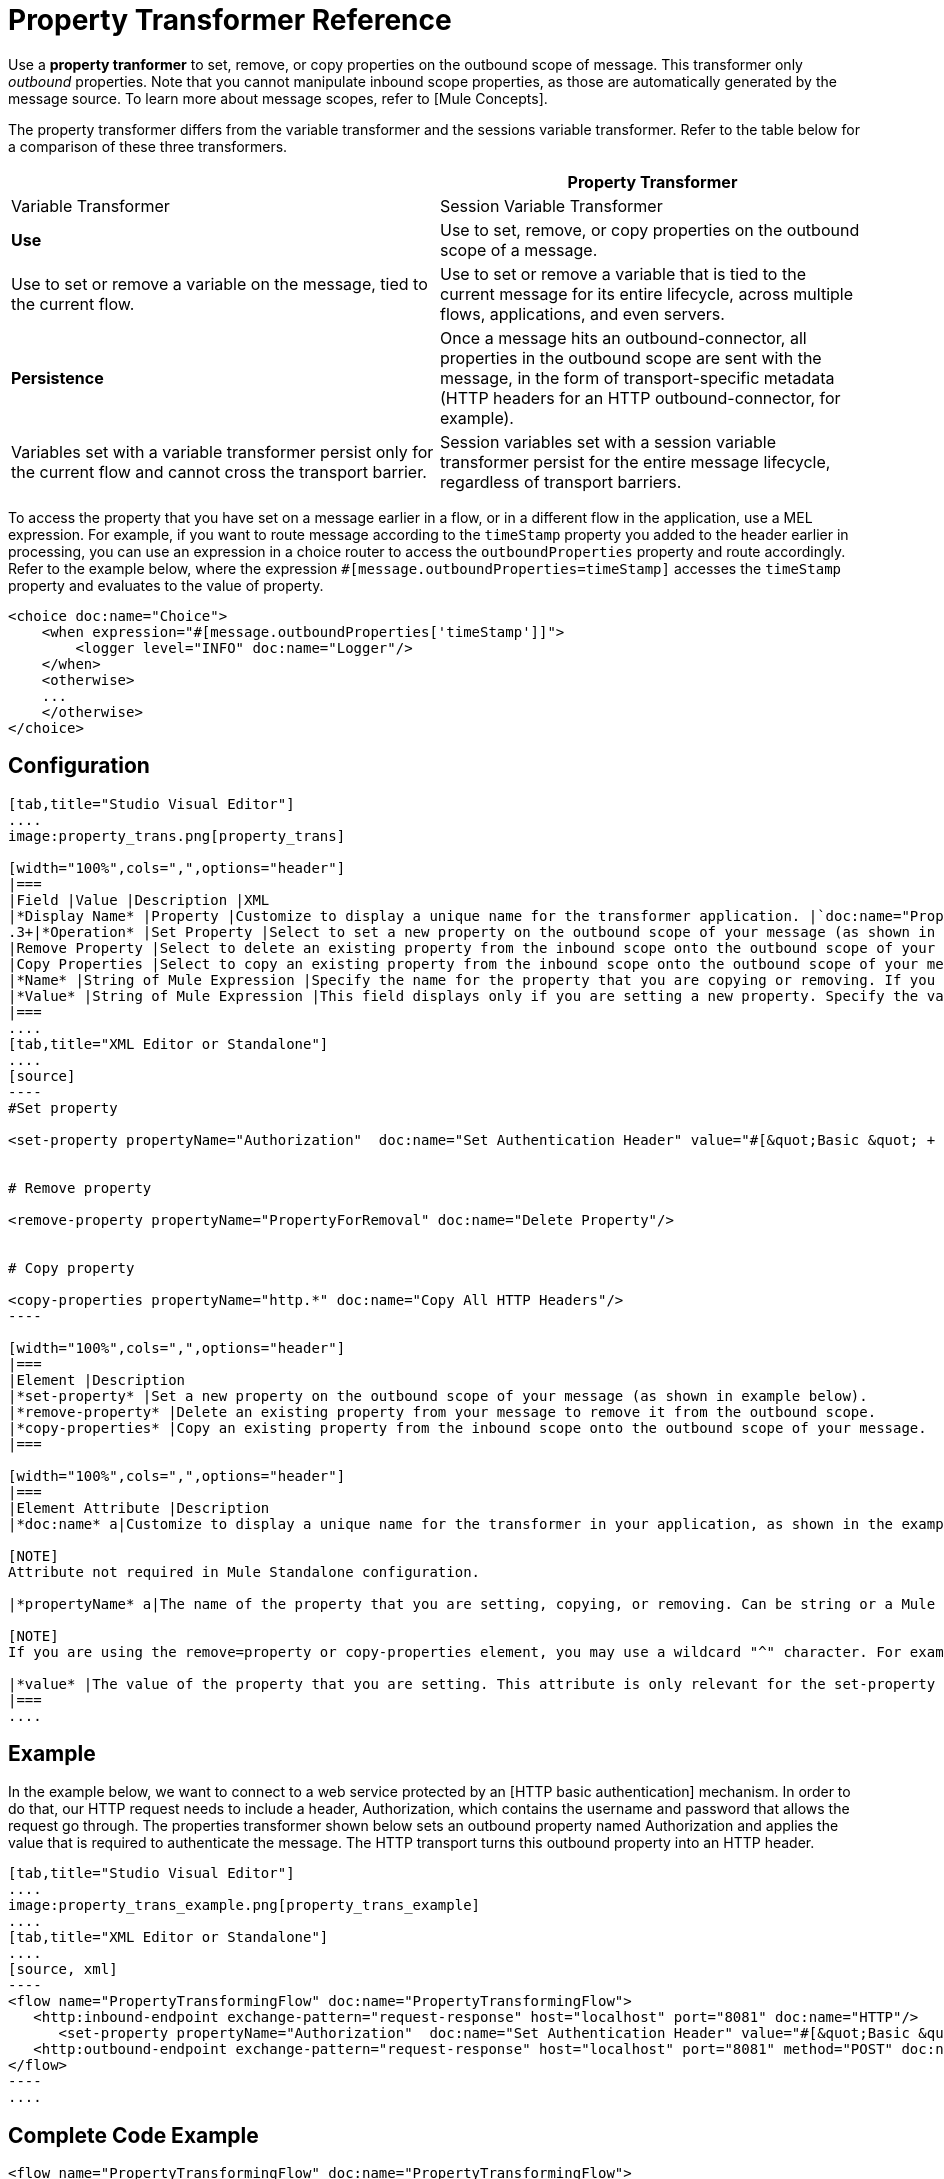 = Property Transformer Reference

Use a *property tranformer* to set, remove, or copy properties on the outbound scope of message. This transformer only _outbound_ properties. Note that you cannot manipulate inbound scope properties, as those are automatically generated by the message source. To learn more about message scopes, refer to [Mule Concepts].

The property transformer differs from the variable transformer and the sessions variable transformer. Refer to the table below for a comparison of these three transformers.

[width="100%",cols=",",options="header"]
|===
| |Property Transformer |Variable Transformer |Session Variable Transformer
|*Use* |Use to set, remove, or copy properties on the outbound scope of a message. |Use to set or remove a variable on the message, tied to the current flow. |Use to set or remove a variable that is tied to the current message for its entire lifecycle, across multiple flows, applications, and even servers.
|*Persistence* |Once a message hits an outbound-connector, all properties in the outbound scope are sent with the message, in the form of transport-specific metadata (HTTP headers for an HTTP outbound-connector, for example). |Variables set with a variable transformer persist only for the current flow and cannot cross the transport barrier. |Session variables set with a session variable transformer persist for the entire message lifecycle, regardless of transport barriers.
|===

To access the property that you have set on a message earlier in a flow, or in a different flow in the application, use a MEL expression. For example, if you want to route message according to the `timeStamp` property you added to the header earlier in processing, you can use an expression in a choice router to access the `outboundProperties` property and route accordingly. Refer to the example below, where the expression `#[message.outboundProperties=timeStamp]` accesses the `timeStamp` property and evaluates to the value of property.

[source, xml]
----
<choice doc:name="Choice">
    <when expression="#[message.outboundProperties['timeStamp']]">
        <logger level="INFO" doc:name="Logger"/>
    </when>
    <otherwise>
    ...
    </otherwise>
</choice>
----

== Configuration

[tabs]
------
[tab,title="Studio Visual Editor"]
....
image:property_trans.png[property_trans]

[width="100%",cols=",",options="header"]
|===
|Field |Value |Description |XML
|*Display Name* |Property |Customize to display a unique name for the transformer application. |`doc:name="Property"`
.3+|*Operation* |Set Property |Select to set a new property on the outbound scope of your message (as shown in the example above). |`<set-property>`
|Remove Property |Select to delete an existing property from the inbound scope onto the outbound scope of your message |`<remove-property>`
|Copy Properties |Select to copy an existing property from the inbound scope onto the outbound scope of your message |`<copy-properties>`
|*Name* |String of Mule Expression |Specify the name for the property that you are copying or removing. If you are copying or removing properties, this field accepts a wildcard "^" character. |`propertyName="MyNewPropertyName"`
|*Value* |String of Mule Expression |This field displays only if you are setting a new property. Specify the value using either a string or a Mule Expression, as shown in the example screenshot above. |`value="MyNewPropertyValue"`
|===
....
[tab,title="XML Editor or Standalone"]
....
[source]
----
#Set property
     
<set-property propertyName="Authorization"  doc:name="Set Authentication Header" value="#[&quot;Basic &quot; + Base64.encodeBase64String(&quot;username:password&quot;)]"/>
     
     
# Remove property
 
<remove-property propertyName="PropertyForRemoval" doc:name="Delete Property"/>
     
   
# Copy property
    
<copy-properties propertyName="http.*" doc:name="Copy All HTTP Headers"/>
----

[width="100%",cols=",",options="header"]
|===
|Element |Description
|*set-property* |Set a new property on the outbound scope of your message (as shown in example below).
|*remove-property* |Delete an existing property from your message to remove it from the outbound scope.
|*copy-properties* |Copy an existing property from the inbound scope onto the outbound scope of your message.
|===

[width="100%",cols=",",options="header"]
|===
|Element Attribute |Description
|*doc:name* a|Customize to display a unique name for the transformer in your application, as shown in the example below.

[NOTE]
Attribute not required in Mule Standalone configuration.

|*propertyName* a|The name of the property that you are setting, copying, or removing. Can be string or a Mule expression.

[NOTE]
If you are using the remove=property or copy-properties element, you may use a wildcard "^" character. For example, a copy-properties transformer with a property name "http" will copy all properties whose names begin with "http" from the inbound scope to the outbound scope.

|*value* |The value of the property that you are setting. This attribute is only relevant for the set-property element. Can be a string or Mule expression.
|===
....
------

== Example

In the example below, we want to connect to a web service protected by an [HTTP basic authentication] mechanism. In order to do that, our HTTP request needs to include a header, Authorization, which contains the username and password that allows the request go through. The properties transformer shown below sets an outbound property named Authorization and applies the value that is required to authenticate the message. The HTTP transport turns this outbound property into an HTTP header.

[tabs]
------
[tab,title="Studio Visual Editor"]
....
image:property_trans_example.png[property_trans_example]
....
[tab,title="XML Editor or Standalone"]
....
[source, xml]
----
<flow name="PropertyTransformingFlow" doc:name="PropertyTransformingFlow">
   <http:inbound-endpoint exchange-pattern="request-response" host="localhost" port="8081" doc:name="HTTP"/>
      <set-property propertyName="Authorization"  doc:name="Set Authentication Header" value="#[&quot;Basic &quot; + Base64.encodeBase64String(&quot;username:password&quot;)]"/>
   <http:outbound-endpoint exchange-pattern="request-response" host="localhost" port="8081" method="POST" doc:name="HTTP"/>
</flow>
----
....
------

== Complete Code Example

////
[collapsed content]

View Namespace

[source, xml]
----
<mule xmlns:http="http://www.mulesoft.org/schema/mule/http"
xmlns="http://www.mulesoft.org/schema/mule/core" xmlns:doc="http://www.mulesoft.org/schema/mule/documentation" xmlns:spring="http://www.springframework.org/schema/beans" version="EE-3.4.0" xmlns:xsi="http://www.w3.org/2001/XMLSchema-instance" xsi:schemaLocation="
 
http://www.mulesoft.org/schema/mule/http http://www.mulesoft.org/schema/mule/http/current/mule-http.xsd http://www.springframework.org/schema/beans http://www.springframework.org/schema/beans/spring-beans-current.xsd
 
http://www.mulesoft.org/schema/mule/core http://www.mulesoft.org/schema/mule/core/current/mule.xsd">
----
////

[source, xml]
----
<flow name="PropertyTransformingFlow" doc:name="PropertyTransformingFlow">
   <http:inbound-endpoint exchange-pattern="request-response" host="localhost" port="8081" doc:name="HTTP"/>
      <set-property propertyName="Authorization"  doc:name="Set Authentication Header" value="#[&quot;Basic &quot; + Base64.encodeBase64String(&quot;username:password&quot;)]"/>
      <remove-property propertyName="PropertyForRemoval" doc:name="Delete Property"/>
      <copy-properties propertyName="http.*" doc:name="Copy All HTTP Headers"/>
   <http:outbound-endpoint exchange-pattern="request-response" host="localhost" port="8081" method="POST" doc:name="HTTP"/>
</flow>
----

== Referencing Properties Elsewhere

After you have set a new property, how can you call it and use it elsewhere in your flow?

* If you select any component in your flow that precedes the creation of the property, you will see it in the Metadata Explorer, under the *Outbound Properties* section.
+
image:properties+metadata+explorer.jpeg[properties+metadata+explorer]

* You can reference it an any field in any component that accepts [Mule Expression Language (MEL)], calling it through the following expression:

[source]
----
#[message.outboundProperties.propertyName]
----

[TIP]
====
In Studio, the autocomplete feature can help you out by displaying a list of available properties at that particular part of the flow.

image:properties+autocomplete.jpeg[properties+autocomplete]
====

* You can reference it any custom Java Class, calling it through the following:
+
[source]
----
message.getOutboundProperty("propertyName");
----
+

////
[collapsed content]

See a basic Java Class that implements this

[source, java]
----
package org.mule.transformers;
import org.mule.api.MuleMessage;
import org.mule.api.transformer.TransformerException;
import org.mule.transformer.AbstractMessageTransformer;
 
public class setPropertyAsPayload extends AbstractMessageTransformer{
    /**
     * @param args
     */
    public Object transformMessage(MuleMessage message, String outputEncoding) throws TransformerException {
 
        String newPayload = message.getOutboundProperty("myProperty");
        return newPayload;
    }
} 
----

[TIP]
This Java Class takes an existing property named `myProperty` and makes it into the message payload.
////

== See Also

* Refer to [Mule Concepts] to learn more about message scopes.

* Read about related transformers, the [variable transformer] and the [session variable transformer], which you can use to set variables for different scopes.

* Learn how to use Mule Expression Language (MEL) to read and, when allowed, manipulate properties using [`inboundProperties` and `outboundProperties` maps].
